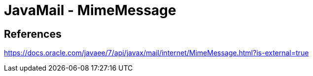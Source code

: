 = JavaMail - MimeMessage

== References
https://docs.oracle.com/javaee/7/api/javax/mail/internet/MimeMessage.html?is-external=true
